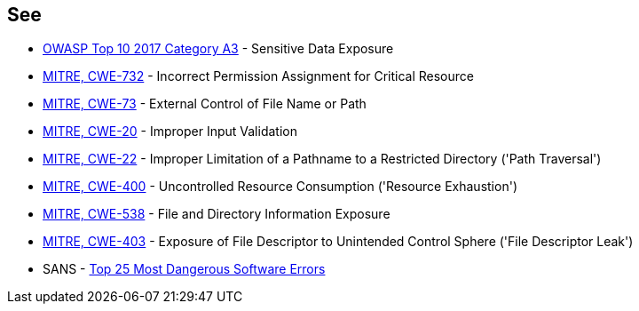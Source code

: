 == See

* https://www.owasp.org/www-project-top-ten/2017/A3_2017-Sensitive_Data_Exposure[OWASP Top 10 2017 Category A3] - Sensitive Data Exposure
* https://cwe.mitre.org/data/definitions/732[MITRE, CWE-732] - Incorrect Permission Assignment for Critical Resource
* https://cwe.mitre.org/data/definitions/73[MITRE, CWE-73] - External Control of File Name or Path
* https://cwe.mitre.org/data/definitions/20[MITRE, CWE-20] - Improper Input Validation		
* https://cwe.mitre.org/data/definitions/22[MITRE, CWE-22] - Improper Limitation of a Pathname to a Restricted Directory ('Path Traversal')
* https://cwe.mitre.org/data/definitions/400[MITRE, CWE-400] - Uncontrolled Resource Consumption ('Resource Exhaustion')
* https://cwe.mitre.org/data/definitions/538[MITRE, CWE-538] - File and Directory Information Exposure
* https://cwe.mitre.org/data/definitions/403[MITRE, CWE-403] - Exposure of File Descriptor to Unintended Control Sphere ('File Descriptor Leak')
* SANS - https://www.sans.org/top25-software-errors[Top 25 Most Dangerous Software Errors]
